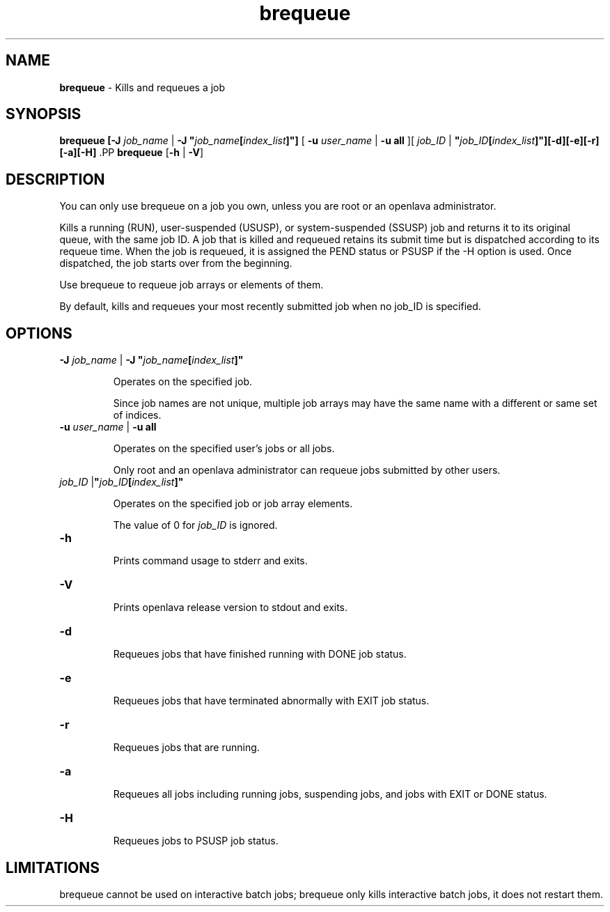 .ds ]W %
.ds ]L
.nh
.TH brequeue 1 "openlava Version 2.0 - Jan 2012"
.br
.SH NAME
\fBbrequeue\fR - Kills and requeues a job
.SH SYNOPSIS
.BR
.PP
.PP
\fBbrequeue [-J\fR \fIjob_name\fR | \fB-J "\fR\fIjob_name\fR\fB[\fR\fIindex_list\fR\fB]"]\fR [ \fB-u\fR \fIuser_name\fR | 
\fB-u\fR \fBall\fR ][ \fIjob_ID\fR | \fI \fR\fB"\fR\fIjob_ID\fR\fB[\fR\fIindex_list\fR\fB]"][-d][-e][-r][-a][-H]
\fR.PP
\fBbrequeue\fR [\fB-h\fR | \fB-V\fR]
.SH DESCRIPTION
.BR
.PP
.PP
\fB\fRYou can only use brequeue on a job you own, unless you are root or 
an openlava administrator.
.PP
Kills a running (RUN), user-suspended (USUSP), or system-suspended 
(SSUSP) job and returns it to its original queue, with the same job ID. 
A job that is killed and requeued retains its submit time but is 
dispatched according to its requeue time. When the job is requeued, it 
is assigned the PEND status or PSUSP if the -H option is used. Once 
dispatched, the job starts over from the beginning. 
.PP
Use brequeue to requeue job arrays or elements of them.
.PP
By default, kills and requeues your most recently submitted job when 
no job_ID is specified.
.SH OPTIONS
.BR
.PP
.TP 
\fB-J\fR \fIjob_name\fR | \fB-J "\fR\fIjob_name\fR\fB[\fR\fIindex_list\fR\fB]"
\fR
.IP
Operates on the specified job.

.IP
Since job names are not unique, multiple job arrays may have the same 
name with a different or same set of indices.


.TP 
\fB-u\fR \fIuser_name \fR|\fI \fR\fB-u all 
\fR
.IP
Operates on the specified user's jobs or all jobs.

.IP
Only root and an openlava administrator can requeue jobs submitted by 
other users. 


.TP 
\fIjob_ID \fR|\fB"\fR\fIjob_ID\fR\fB[\fR\fIindex_list\fR\fB]"
\fR
.IP
Operates on the specified job or job array elements.

.IP
The value of 0 for \fIjob_ID\fR is ignored. 


.TP 
\fB-h\fR 

.IP
Prints command usage to stderr and exits. 


.TP 
\fB-V 
\fR
.IP
Prints openlava release version to stdout and exits. 


.TP 
\fB-d 
\fR
.IP
Requeues jobs that have finished running with DONE job status. 


.TP 
\fB-e 
\fR
.IP
Requeues jobs that have terminated abnormally with EXIT job status. 


.TP 
\fB-r 
\fR
.IP
Requeues jobs that are running.


.TP 
\fB-a 
\fR
.IP
Requeues all jobs including running jobs, suspending jobs, and jobs 
with EXIT or DONE status.


.TP 
\fB-H 
\fR
.IP
Requeues jobs to PSUSP job status. 


.SH LIMITATIONS
.BR
.PP
.PP
brequeue cannot be used on interactive batch jobs; brequeue only 
kills interactive batch jobs, it does not restart them. 
